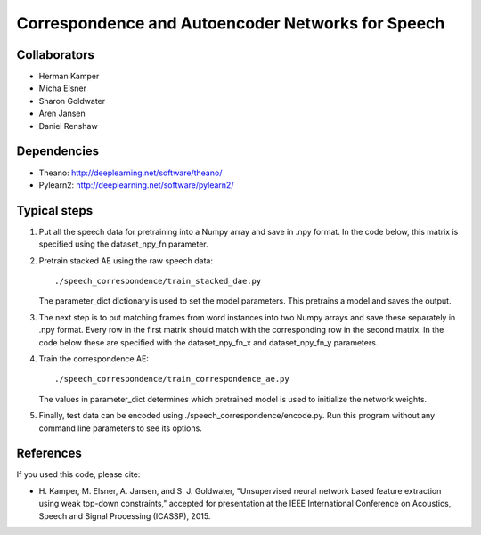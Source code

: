 ==================================================
Correspondence and Autoencoder Networks for Speech
==================================================


Collaborators
=============
- Herman Kamper
- Micha Elsner
- Sharon Goldwater
- Aren Jansen
- Daniel Renshaw



Dependencies
============
- Theano: http://deeplearning.net/software/theano/
- Pylearn2: http://deeplearning.net/software/pylearn2/



Typical steps
=============

1.  Put all the speech data for pretraining into a Numpy array and save in .npy
    format. In the code below, this matrix is specified using the
    dataset_npy_fn parameter.

2.  Pretrain stacked AE using the raw speech data::

        ./speech_correspondence/train_stacked_dae.py

    The parameter_dict dictionary is used to set the model parameters. This
    pretrains a model and saves the output.

3.  The next step is to put matching frames from word instances into two Numpy
    arrays and save these separately in .npy format. Every row in the first
    matrix should match with the corresponding row in the second matrix. In the
    code below these are specified with the dataset_npy_fn_x and
    dataset_npy_fn_y parameters.

4.  Train the correspondence AE::

        ./speech_correspondence/train_correspondence_ae.py

    The values in parameter_dict determines which pretrained model is used to
    initialize the network weights.

5.  Finally, test data can be encoded using ./speech_correspondence/encode.py.
    Run this program without any command line parameters to see its options.


References
==========

If you used this code, please cite:

- H. Kamper, M. Elsner, A. Jansen, and S. J. Goldwater, "Unsupervised neural
  network based feature extraction using weak top-down constraints," accepted
  for presentation at the IEEE International Conference on Acoustics, Speech
  and Signal Processing (ICASSP), 2015.
